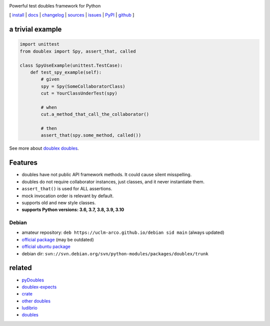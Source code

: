 .. image:: https://img.shields.io/pypi/v/doublex.png
    :target: http://pypi.python.org/pypi/doublex
    :alt: Latest PyPI version

.. image:: https://img.shields.io/pypi/l/doublex.png?maxAge=2592000
    :alt: License

.. image:: https://img.shields.io/pypi/pyversions/doublex.png?maxAge=2592000
    :target: http://pypi.python.org/pypi/doublex
    :alt: Supported Python Versions

.. image:: https://github.com/DavidVilla/python-doublex/actions/workflows/tests.yml/badge.svg
    :target: https://github.com/DavidVilla/python-doublex
    :alt: GitHub Actions CI status

Powerful test doubles framework for Python


[
`install   <http://python-doublex.readthedocs.org/en/latest/install.html>`_ |
`docs      <http://python-doublex.readthedocs.org/>`_ |
`changelog <http://python-doublex.readthedocs.org/en/latest/release-notes.html>`_ |
`sources   <https://bitbucket.org/DavidVilla/python-doublex>`_ |
`issues    <https://bitbucket.org/DavidVilla/python-doublex/issues>`_ |
`PyPI      <http://pypi.python.org/pypi/doublex>`_ |
`github    <https://github.com/davidvilla/python-doublex>`_
]


a trivial example
-----------------

.. sourcecode:: python

   import unittest
   from doublex import Spy, assert_that, called

   class SpyUseExample(unittest.TestCase):
       def test_spy_example(self):
           # given
           spy = Spy(SomeCollaboratorClass)
           cut = YourClassUnderTest(spy)

           # when
           cut.a_method_that_call_the_collaborator()

           # then
           assert_that(spy.some_method, called())

See more about `doublex doubles <http://python-doublex.readthedocs.org/en/latest/reference.html#doubles>`_.


Features
--------

* doubles have not public API framework methods. It could cause silent misspelling.
* doubles do not require collaborator instances, just classes, and it never instantiate them.
* ``assert_that()`` is used for ALL assertions.
* mock invocation order is relevant by default.
* supports old and new style classes.
* **supports Python versions: 3.6, 3.7, 3.8, 3.9, 3.10**


Debian
^^^^^^

* amateur repository: ``deb https://uclm-arco.github.io/debian sid main`` (always updated)
* `official package <http://packages.debian.org/source/sid/doublex>`_ (may be outdated)
* `official ubuntu package  <https://launchpad.net/ubuntu/+source/doublex>`_
* debian dir: ``svn://svn.debian.org/svn/python-modules/packages/doublex/trunk``


related
-------

* `pyDoubles        <http://python-doublex.readthedocs.org/en/latest/pyDoubles.html>`_
* `doublex-expects  <https://pypi.python.org/pypi/doublex-expects>`_
* `crate            <https://crate.io/packages/doublex/>`_
* `other doubles    <http://garybernhardt.github.io/python-mock-comparison/>`_
* `ludibrio         <https://pypi.python.org/pypi/ludibrio>`_
* `doubles          <https://github.com/uber/doubles>`_


.. Local Variables:
..  coding: utf-8
..  mode: rst
..  mode: flyspell
..  ispell-local-dictionary: "american"
..  fill-columnd: 90
.. End:
